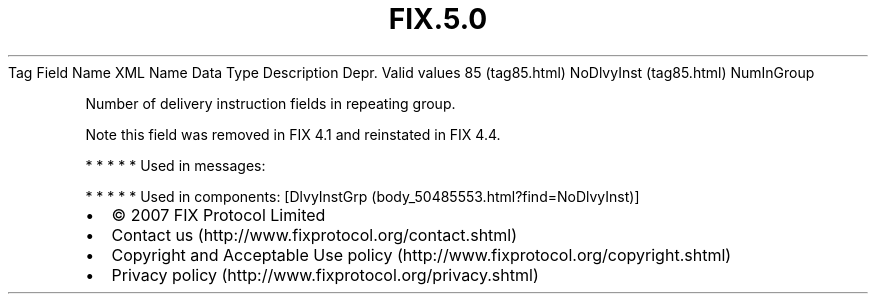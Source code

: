 .TH FIX.5.0 "" "" "Tag #85"
Tag
Field Name
XML Name
Data Type
Description
Depr.
Valid values
85 (tag85.html)
NoDlvyInst (tag85.html)
NumInGroup
.PP
Number of delivery instruction fields in repeating group.
.PP
Note this field was removed in FIX 4.1 and reinstated in FIX 4.4.
.PP
   *   *   *   *   *
Used in messages:
.PP
   *   *   *   *   *
Used in components:
[DlvyInstGrp (body_50485553.html?find=NoDlvyInst)]

.PD 0
.P
.PD

.PP
.PP
.IP \[bu] 2
© 2007 FIX Protocol Limited
.IP \[bu] 2
Contact us (http://www.fixprotocol.org/contact.shtml)
.IP \[bu] 2
Copyright and Acceptable Use policy (http://www.fixprotocol.org/copyright.shtml)
.IP \[bu] 2
Privacy policy (http://www.fixprotocol.org/privacy.shtml)
